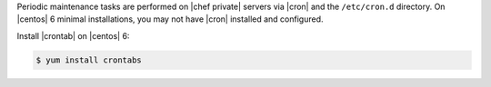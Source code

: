 .. The contents of this file may be included in multiple topics.
.. This file should not be changed in a way that hinders its ability to appear in multiple documentation sets.

Periodic maintenance tasks are performed on |chef private| servers via |cron| and the ``/etc/cron.d`` directory. On |centos| 6 minimal installations, you may not have |cron| installed and configured.

Install |crontab| on |centos| 6:

.. code-block:: bash

   $ yum install crontabs
